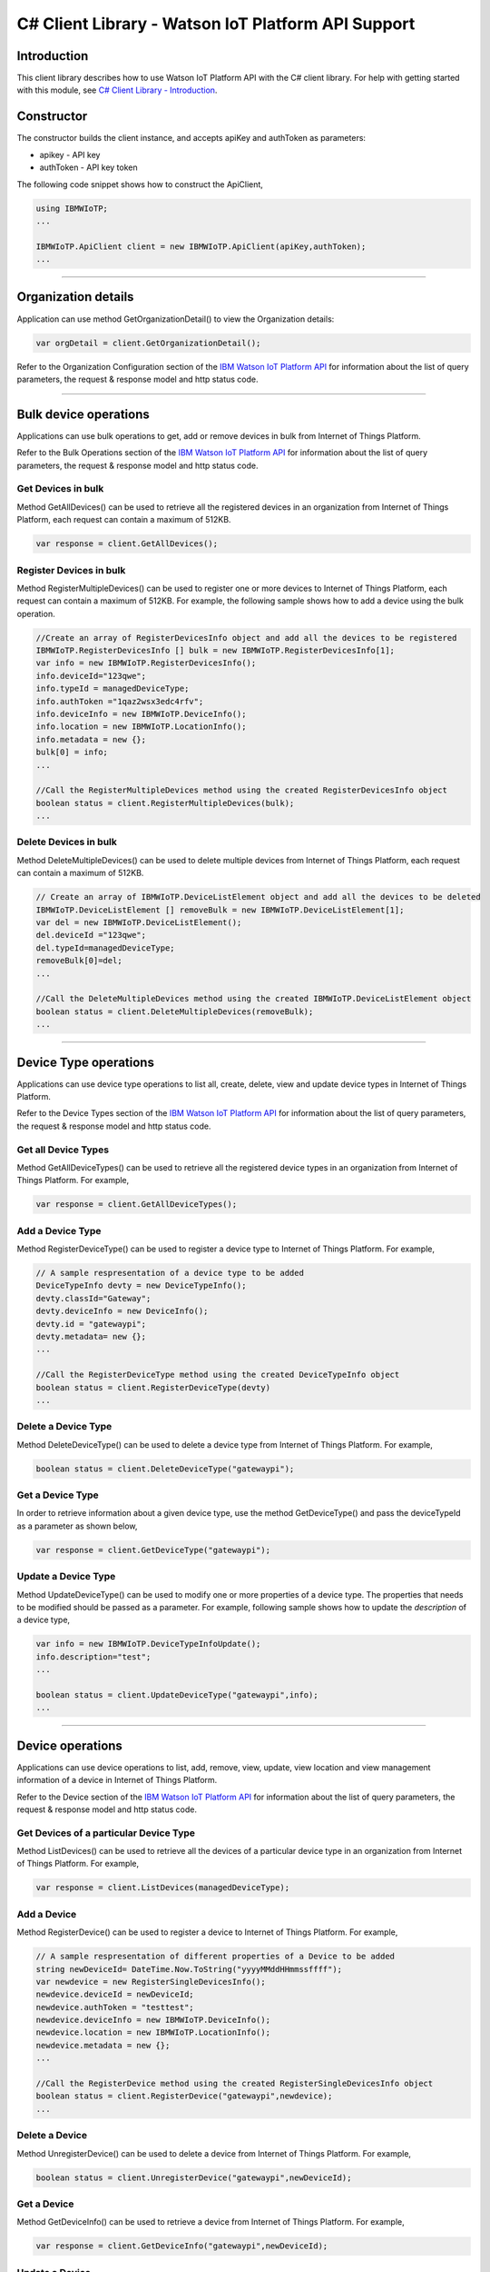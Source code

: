 ===============================================================
C# Client Library - Watson IoT Platform API Support 
===============================================================
Introduction
-------------------------------------------------------------------------------

This client library describes how to use Watson IoT Platform API with the C# client library. For help with getting started with this module, see `C# Client Library - Introduction <https://github.com/ibm-watson-iot/iot-csharp/blob/master/README.md>`__. 

Constructor
-------------------------------------------------------------------------------

The constructor builds the client instance, and accepts apiKey and authToken as parameters:

* apikey - API key
* authToken - API key token

The following code snippet shows how to construct the ApiClient,

.. code:: c#
    
    using IBMWIoTP;    
    ...
    
    IBMWIoTP.ApiClient client = new IBMWIoTP.ApiClient(apiKey,authToken);    
    ...

----

Organization details
----------------------------------------------------

Application can use method GetOrganizationDetail() to view the Organization details:

.. code:: c#

    var orgDetail = client.GetOrganizationDetail();

Refer to the Organization Configuration section of the `IBM Watson IoT Platform API <https://docs.internetofthings.ibmcloud.com/swagger/v0002.html>`__ for information about the list of query parameters, the request & response model and http status code.

----

Bulk device operations
----------------------------------------------------

Applications can use bulk operations to get, add or remove devices in bulk from Internet of Things Platform.

Refer to the Bulk Operations section of the `IBM Watson IoT Platform API <https://docs.internetofthings.ibmcloud.com/swagger/v0002.html>`__ for information about the list of query parameters, the request & response model and http status code.

Get Devices in bulk
~~~~~~~~~~~~~~~~~~~

Method GetAllDevices() can be used to retrieve all the registered devices in an organization from Internet of Things Platform, each request can contain a maximum of 512KB. 

.. code:: c#

    var response = client.GetAllDevices();
    

Register Devices in bulk
~~~~~~~~~~~~~~~~~~~

Method RegisterMultipleDevices() can be used to register one or more devices to Internet of Things Platform, each request can contain a maximum of 512KB. For example, the following sample shows how to add a device using the bulk operation.

.. code:: c#

  //Create an array of RegisterDevicesInfo object and add all the devices to be registered
  IBMWIoTP.RegisterDevicesInfo [] bulk = new IBMWIoTP.RegisterDevicesInfo[1];
  var info = new IBMWIoTP.RegisterDevicesInfo();
  info.deviceId="123qwe";
  info.typeId = managedDeviceType;
  info.authToken ="1qaz2wsx3edc4rfv";
  info.deviceInfo = new IBMWIoTP.DeviceInfo();
  info.location = new IBMWIoTP.LocationInfo();
  info.metadata = new {};
  bulk[0] = info;
  ...
  
  //Call the RegisterMultipleDevices method using the created RegisterDevicesInfo object
  boolean status = client.RegisterMultipleDevices(bulk);
  ...
		
		
Delete Devices in bulk
~~~~~~~~~~~~~~~~~~~~~~~~

Method DeleteMultipleDevices() can be used to delete multiple devices from Internet of Things Platform, each request can contain a maximum of 512KB.

.. code:: c#

    // Create an array of IBMWIoTP.DeviceListElement object and add all the devices to be deleted
    IBMWIoTP.DeviceListElement [] removeBulk = new IBMWIoTP.DeviceListElement[1];
    var del = new IBMWIoTP.DeviceListElement();
    del.deviceId ="123qwe";
    del.typeId=managedDeviceType;
    removeBulk[0]=del;
    ...

    //Call the DeleteMultipleDevices method using the created IBMWIoTP.DeviceListElement object
    boolean status = client.DeleteMultipleDevices(removeBulk);
    ...
    
----

Device Type operations
----------------------------------------------------

Applications can use device type operations to list all, create, delete, view and update device types in Internet of Things Platform.

Refer to the Device Types section of the `IBM Watson IoT Platform API <https://docs.internetofthings.ibmcloud.com/swagger/v0002.html>`__ for information about the list of query parameters, the request & response model and http status code.

Get all Device Types
~~~~~~~~~~~~~~~~~~~~~~~~

Method GetAllDeviceTypes() can be used to retrieve all the registered device types in an organization from Internet of Things Platform. For example,

.. code:: c#

    var response = client.GetAllDeviceTypes();
    

Add a Device Type
~~~~~~~~~~~~~~~~~~~~~~~~

Method RegisterDeviceType() can be used to register a device type to Internet of Things Platform. For example,

.. code:: c#

    // A sample respresentation of a device type to be added    
    DeviceTypeInfo devty = new DeviceTypeInfo();
    devty.classId="Gateway";
    devty.deviceInfo = new DeviceInfo();
    devty.id = "gatewaypi";
    devty.metadata= new {};
    ...
    
    //Call the RegisterDeviceType method using the created DeviceTypeInfo object
    boolean status = client.RegisterDeviceType(devty)
    ...
        
Delete a Device Type
~~~~~~~~~~~~~~~~~~~~~~~~

Method DeleteDeviceType() can be used to delete a device type from Internet of Things Platform. For example,

.. code:: c#

    boolean status = client.DeleteDeviceType("gatewaypi");
    
Get a Device Type
~~~~~~~~~~~~~~~~~~~~~~~~

In order to retrieve information about a given device type, use the method GetDeviceType() and pass the deviceTypeId as a parameter as shown below,

.. code:: c#

    var response = client.GetDeviceType("gatewaypi");
    
Update a Device Type
~~~~~~~~~~~~~~~~~~~~~~~~

Method UpdateDeviceType() can be used to modify one or more properties of a device type. The properties that needs to be modified should be passed as a parameter. For example, following sample shows how to update the *description* of a device type,

.. code:: c#
    
  var info = new IBMWIoTP.DeviceTypeInfoUpdate();
  info.description="test";
  ...
  
  boolean status = client.UpdateDeviceType("gatewaypi",info);
  ...

----

Device operations
----------------------------------------------------

Applications can use device operations to list, add, remove, view, update, view location and view management information of a device in Internet of Things Platform.

Refer to the Device section of the `IBM Watson IoT Platform API <https://docs.internetofthings.ibmcloud.com/swagger/v0002.html>`__ for information about the list of query parameters, the request & response model and http status code.

Get Devices of a particular Device Type
~~~~~~~~~~~~~~~~~~~~~~~~~~~~~~~~~~~~~~~~~~~~~~~~

Method ListDevices() can be used to retrieve all the devices of a particular device type in an organization from Internet of Things Platform. For example,

.. code:: c#

    var response = client.ListDevices(managedDeviceType);
    
Add a Device
~~~~~~~~~~~~~~~~~~~~~~~

Method RegisterDevice() can be used to register a device to Internet of Things Platform. For example,

.. code:: c#

    // A sample respresentation of different properties of a Device to be added    
    string newDeviceId= DateTime.Now.ToString("yyyyMMddHHmmssffff");
    var newdevice = new RegisterSingleDevicesInfo();
    newdevice.deviceId = newDeviceId;
    newdevice.authToken = "testtest";
    newdevice.deviceInfo = new IBMWIoTP.DeviceInfo();
    newdevice.location = new IBMWIoTP.LocationInfo();
    newdevice.metadata = new {};
    ...
    
    //Call the RegisterDevice method using the created RegisterSingleDevicesInfo object
    boolean status = client.RegisterDevice("gatewaypi",newdevice);
    ...
    
Delete a Device
~~~~~~~~~~~~~~~~~~~~~~~~

Method UnregisterDevice() can be used to delete a device from Internet of Things Platform. For example,

.. code:: c#

    boolean status = client.UnregisterDevice("gatewaypi",newDeviceId);
    
Get a Device
~~~~~~~~~~~~~~~~~~~~~~~~

Method GetDeviceInfo() can be used to retrieve a device from Internet of Things Platform. For example,

.. code:: c#

    var response = client.GetDeviceInfo("gatewaypi",newDeviceId);
    
Update a Device
~~~~~~~~~~~~~~~~~~~~~~~~

Method UpdateDeviceInfo() can be used to modify one or more properties of a device. For example, following sample shows how to update a device metadata,

.. code:: c#
    
    var update  = new IBMWIoTP.UpdateDevicesInfo();
    update.deviceInfo =new IBMWIoTP.DeviceInfo();
    ...
    
    boolean status = client.UpdateDeviceInfo("gatewaypi",newDeviceId,update);
    ...

Get Location Information
~~~~~~~~~~~~~~~~~~~~~~~~~~~~~~~~~~~~~~~~~~~~~~~~

Method GetDeviceLocationInfo() can be used to get the location information of a device. For example, 

.. code:: c#
    
    var response = client.GetDeviceLocationInfo("gatewaypi",newDeviceId);

Update Location Information
~~~~~~~~~~~~~~~~~~~~~~~~~~~~~~~~~~~~~~~~~~~~~~~~

Method UpdateDeviceLocationInfo() can be used to modify the location information for a device. For example,

.. code:: c#
    
    var loc = new IBMWIoTP.LocationInfo();
    loc.accuracy=1;
    loc.measuredDateTime = DateTime.Now.ToString("o");
    ...
    
    var status = client.UpdateDeviceLocationInfo("gatewaypi",newDeviceId,loc);
    ...

Get Device Management Information
~~~~~~~~~~~~~~~~~~~~~~~~~~~~~~~~~~~~~~~~~~~~~~~~

Method GetDeviceManagementInfo() can be used to get the device management information for a device. For example, 

.. code:: c#
    
    var response = client.GetDeviceManagementInfo(managedDeviceType,managedDeviceId);

----

Device diagnostic operations
----------------------------------------------------

Applications can use Device diagnostic operations to clear logs, retrieve logs, add log information, delete logs, get specific log, clear error codes, get device error codes and add an error code to Internet of Things Platform.

Refer to the Device Diagnostics section of the `IBM Watson IoT Platform API <https://docs.internetofthings.ibmcloud.com/swagger/v0002.html>`__ for information about the list of query parameters, the request & response model and http status code.

Get Diagnostic logs
~~~~~~~~~~~~~~~~~~~~~~

Method GetAllDiagnosticLogs() can be used to get all diagnostic logs of the device. For example,

.. code:: c#

    var response = client.GetAllDiagnosticLogs(managedDeviceType,managedDeviceId);
    
Clear Diagnostic logs 
~~~~~~~~~~~~~~~~~~~~~~

Method ClearAllDiagnosticLogs() can be used to clear the diagnostic logs of the device. For example,

.. code:: c#

    boolean status = client.ClearAllDiagnosticLogs(managedDeviceType,managedDeviceId);
    
Add a Diagnostic log
~~~~~~~~~~~~~~~~~~~~~~

Method AddDeviceDiagLogs() can be used to add an entry in the log of diagnostic information for the device. The log may be pruned as the new entry is added. For example,

.. code:: c#

    Console.WriteLine("AddDeviceDiagLogs");
    var log =new IBMWIoTP.LogInfo();
    log.message="test";
    log.severity =1;
    ...
    
    client.AddDeviceDiagLogs(managedDeviceType,managedDeviceId,log);
    ...

Get a Diagnostic log
~~~~~~~~~~~~~~~~~~~~~~~~~~

Method GetDiagnosticLog() can be used to retrieve a diagnostic log based on the log id. For example,

.. code:: c#

    var log = client.GetDiagnosticLog(managedDeviceType,managedDeviceId,"<logid>");
    
Delete a Diagnostic log
~~~~~~~~~~~~~~~~~~~~~~~~~~

Method DeleteDiagnosticLog() can be used to delete a diagnostic log based on the log id. For example,

.. code:: c#

    client.DeleteDiagnosticLog(managedDeviceType,managedDeviceId,"<logid>");
    

Clear Diagnostic ErrorCodes
~~~~~~~~~~~~~~~~~~~~~~~~~~~~~

Method ClearDeviceErrorCodes() can be used to clear the list of error codes of the device. The list is replaced with a single error code of zero. For example,

.. code:: c#

    client.ClearDeviceErrorCodes(managedDeviceType,managedDeviceId);
    
Get Diagnostic ErrorCodes
~~~~~~~~~~~~~~~~~~~~~~~~~~~

Method GetDeviceErrorCodes() can be used to retrieve all diagnostic ErrorCodes of the device. For example,

.. code:: c#

    var response = client.GetDeviceErrorCodes(managedDeviceType,managedDeviceId);

Add a Diagnostic ErrorCode
~~~~~~~~~~~~~~~~~~~~~~~~~~~~~~~

Method AddErrorCode() can be used to add an error code to the list of error codes for the device. The list may be pruned as the new entry is added. For example,

.. code:: c#

    var err =  new IBMWIoTP.ErrorCodeInfo();
    err.errorCode = 0;
    err.timestamp =  "";
    ...
    
    client.AddErrorCode(managedDeviceType,managedDeviceId,err);
    ...

----

Connection problem determination
----------------------------------

Method GetDeviceConnectionLogs() can be used to list connection log events for a device to aid in diagnosing connectivity problems. The entries record successful connection, unsuccessful connection attempts, intentional disconnection and server-initiated disconnection.

.. code:: c#

    var response = client.GetDeviceConnectionLogs(managedDeviceType,managedDeviceId);

Refer to the Problem Determination section of the `IBM Watson IoT Platform API <https://docs.internetofthings.ibmcloud.com/swagger/v0002.html>`__ for information about the list of query parameters, the request & response model and http status code.

----

Device Management request operations
----------------------------------------------------

Applications can use the device management operations to list all device management requests, initiate a request, clear request status, get details of a request, get list of request statuses for each affected device and get request status for a specific device.

Refer to the Device Management Requests section of the `IBM Watson IoT Platform API <https://docs.internetofthings.ibmcloud.com/swagger/v0002.html>`__ for information about the list of query parameters, the request & response model and http status code.

Get all Device management requests
~~~~~~~~~~~~~~~~~~~~~~~~~~~~~~~~~~~~~~~~~~~~~~~~

Method GetAllDeviceManagementRequests() can be used to retrieve the list of device management requests, which can be in progress or recently completed. For example,

.. code:: c#

    var response = client.GetAllDeviceManagementRequests();
    
Initiate a Device management request
~~~~~~~~~~~~~~~~~~~~~~~~~~~~~~~~~~~~~~~~~~~~~~~~

Method InitiateDeviceManagementRequest() can be used to initiate a device management request, such as reboot. For example,

.. code:: c#

    IBMWIoTP.DeviceMgmtparameter [] param = new IBMWIoTP.DeviceMgmtparameter[1];
    IBMWIoTP.DeviceMgmtparameter p = new IBMWIoTP.DeviceMgmtparameter();
    p.name="rebootAfter";
    p.value = "100";
    param[0] = p;
    IBMWIoTP.DeviceListElement [] deviceList = new IBMWIoTP.DeviceListElement[1];
    IBMWIoTP.DeviceListElement ele = new IBMWIoTP.DeviceListElement();
    ele.typeId = managedDeviceType;
    ele.deviceId= managedDeviceId;
    deviceList[0] = ele;
    ...
    
    var response =client.InitiateDeviceManagementRequest("device/reboot",param,deviceList);
    ...

Delete a Device management request
~~~~~~~~~~~~~~~~~~~~~~~~~~~~~~~~~~~~~~~~~~~~~~~~

Method DeleteDeviceManagementRequest() can be used to clear the status of a device management request. Application can use this operation to clear the status of a completed request, or an in-progress request which may never complete due to a problem. For example,

.. code:: c#

    // Pass the Request ID of a device management request
    boolean status = client.DeleteDeviceManagementRequest(id);
    
Get details of a Device management request
~~~~~~~~~~~~~~~~~~~~~~~~~~~~~~~~~~~~~~~~~~~~~~~~

Method GetDeviceManagementRequest() can be used to get the details of the device management request. For example,

.. code:: c#

    // Pass the Request ID of a device management request
    var details = client.GetDeviceManagementRequest(id);
    

Get status of a Device management request
~~~~~~~~~~~~~~~~~~~~~~~~~~~~~~~~~~~~~~~~~~~~~~~~

Method GetDeviceManagementRequestStatus() can be used to get a list of device management request device statuses. For example,

.. code:: c#

    // Pass the Request ID of a device management request
    var details = client.GetDeviceManagementRequestStatus(id);

Get status of a Device management request by Device
~~~~~~~~~~~~~~~~~~~~~~~~~~~~~~~~~~~~~~~~~~~~~~~~~~~

Method GetDeviceManagementRequestStatus() can also be overloaded to get an individual device management request device status. For example,

.. code:: c#

    // Pass the Request ID of a device management request along with Device type & Id
    var details = client.GetDeviceManagementRequestStatus(id,devicetypeId,deviceId);

----

Usage management
----------------------------------------------------

Applications can use the usage management operations to retrieve the number of active devices over a period of time, retrieve amount of storage used by historical event data, retrieve total amount of data used.

Refer to the Usage management section of the `IBM Watson IoT Platform API <https://docs.internetofthings.ibmcloud.com/swagger/v0002.html>`__ for information about the list of query parameters, the request & response model and http status code.

Get data traffic
~~~~~~~~~~~~~~~~~~~~~~~~~~~~~~~~~~~~~~~~~~~~~~~~

Method GetDataUsage() can be used to retrieve the amount of data used for a specified period of time. For example,

.. code:: c#
    
    var response = client.GetDataUsage("2016","2016",false);

----

Service status
----------------------------------------------------

Method GetServiceStatus() can be used to retrieve the organization-specific status of each of the services offered by the Internet of Things Platform. 

.. code:: c#
    
    var response = client.GetServiceStatus();

Refer to the Service status section of the `IBM Watson IoT Platform API <https://docs.internetofthings.ibmcloud.com/swagger/v0002.html>`__ for information about the response model and http status code.

----

Last event cache
----------------------------------------------------

Applications can use the Watson IoT Platform Last Event Cache operations to retrieve the last event that was sent by a device. You can retrieve the last recorded value of an event ID for a specific device, or the last recorded value for each event ID that was reported by a specific device. Last event data of a device can be retrieved for any specific event that occurred up to 365 days ago.


Refer to the Last event cache of the `IBM Watson IoT Platform API <https://console.bluemix.net/docs/services/IoT/devices/api.html#api>`__ for information.

Get last event of a specific device
~~~~~~~~~~~~~~~~~~~~~~~~~~~~~~~~~~~~~~~~~~~~~~~~

Method GetLastEvents() can be used to retrieve the last cached event from a specific device. For example,

.. code:: c#

    client.GetLastEvents(managedDeviceType,managedDeviceId);
    
Get last event of a specific device of given event type
~~~~~~~~~~~~~~~~~~~~~~~~~~~~~~~~~~~~~~~~~~~~~~~~

Method GetLastEventsByEventType() can be used to retrieve the last cached event from a specific device of given event type. For example,

.. code:: c#

    client.GetLastEventsByEventType(managedDeviceType,managedDeviceId,"test");

